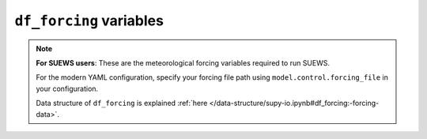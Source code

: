 
.. _df_forcing_var:

``df_forcing`` variables
============================

.. note:: 

   **For SUEWS users**: These are the meteorological forcing variables required to run SUEWS. 
   
   For the modern YAML configuration, specify your forcing file path using ``model.control.forcing_file`` in your configuration.
   
   Data structure of ``df_forcing`` is explained :ref:`here </data-structure/supy-io.ipynb#df_forcing:-forcing-data>`.

.. option:: RH

    :Description:
        Relative Humidity [%] (measurement height ``z`` is specified in site properties)


.. option:: Tair

    :Description:
        Air temperature [°C] (measurement height ``z`` is specified in site properties)


.. option:: U

    :Description:
        Wind speed [m s-1] (measurement height ``z`` is specified in site properties)


.. option:: Wuh

    :Description:
        External water use [|m^3|]


.. option:: fcld

    :Description:
        Cloud fraction [tenths]


.. option:: id

    :Description:
        Day of year [DOY]


.. option:: imin

    :Description:
        Minute [M]


.. option:: isec

    :Description:
        Second [S]


.. option:: it

    :Description:
        Hour [H]


.. option:: iy

    :Description:
        Year [YYYY]


.. option:: kdiff

    :Description:
        Diffuse radiation [W |m^-2|] |Recmd| if `SOLWEIGUse` = 1


.. option:: kdir

    :Description:
        Direct radiation [W |m^-2|] |Recmd| if `SOLWEIGUse` = 1


.. option:: kdown

    :Description:
        Incoming shortwave radiation [W |m^-2|] Must be > 0 W |m^-2|.


.. option:: lai

    :Description:
        Observed leaf area index [|m^-2| |m^-2|]


.. option:: ldown

    :Description:
        Incoming longwave radiation [W |m^-2|]


.. option:: pres

    :Description:
        Barometric pressure [kPa] (measurement height (`z`) is needed in `SUEWS_SiteSelect.txt`)


.. option:: qe

    :Description:
        Latent heat flux [W |m^-2|]


.. option:: qf

    :Description:
        Anthropogenic heat flux [W |m^-2|]


.. option:: qh

    :Description:
        Sensible heat flux [W |m^-2|]


.. option:: qn

    :Description:
        Net all-wave radiation [W |m^-2|] (Required if `NetRadiationMethod` = 0.)


.. option:: qs

    :Description:
        Storage heat flux [W |m^-2|]


.. option:: rain

    :Description:
        Rainfall [mm] (measurement height (`z`) is needed in `SUEWS_SiteSelect.txt`)


.. option:: snow

    :Description:
        Snow cover fraction (0 – 1) [-] (Required if `SnowUse` = 1)


.. option:: wdir

    :Description:
        Wind direction [°] |NotAvail|


.. option:: xsmd

    :Description:
        Observed soil moisture [|m^3| |m^-3|] or [kg |kg^-1|]

